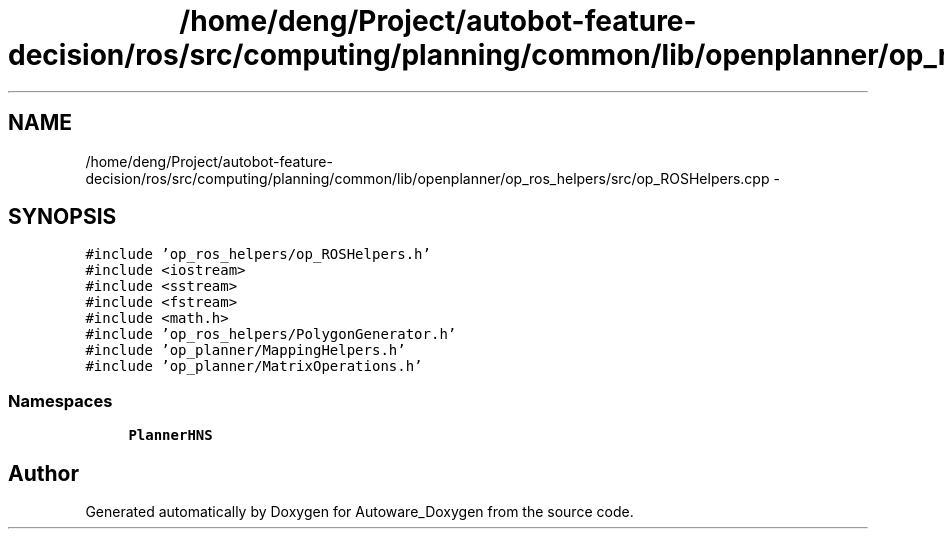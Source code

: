 .TH "/home/deng/Project/autobot-feature-decision/ros/src/computing/planning/common/lib/openplanner/op_ros_helpers/src/op_ROSHelpers.cpp" 3 "Fri May 22 2020" "Autoware_Doxygen" \" -*- nroff -*-
.ad l
.nh
.SH NAME
/home/deng/Project/autobot-feature-decision/ros/src/computing/planning/common/lib/openplanner/op_ros_helpers/src/op_ROSHelpers.cpp \- 
.SH SYNOPSIS
.br
.PP
\fC#include 'op_ros_helpers/op_ROSHelpers\&.h'\fP
.br
\fC#include <iostream>\fP
.br
\fC#include <sstream>\fP
.br
\fC#include <fstream>\fP
.br
\fC#include <math\&.h>\fP
.br
\fC#include 'op_ros_helpers/PolygonGenerator\&.h'\fP
.br
\fC#include 'op_planner/MappingHelpers\&.h'\fP
.br
\fC#include 'op_planner/MatrixOperations\&.h'\fP
.br

.SS "Namespaces"

.in +1c
.ti -1c
.RI " \fBPlannerHNS\fP"
.br
.in -1c
.SH "Author"
.PP 
Generated automatically by Doxygen for Autoware_Doxygen from the source code\&.

